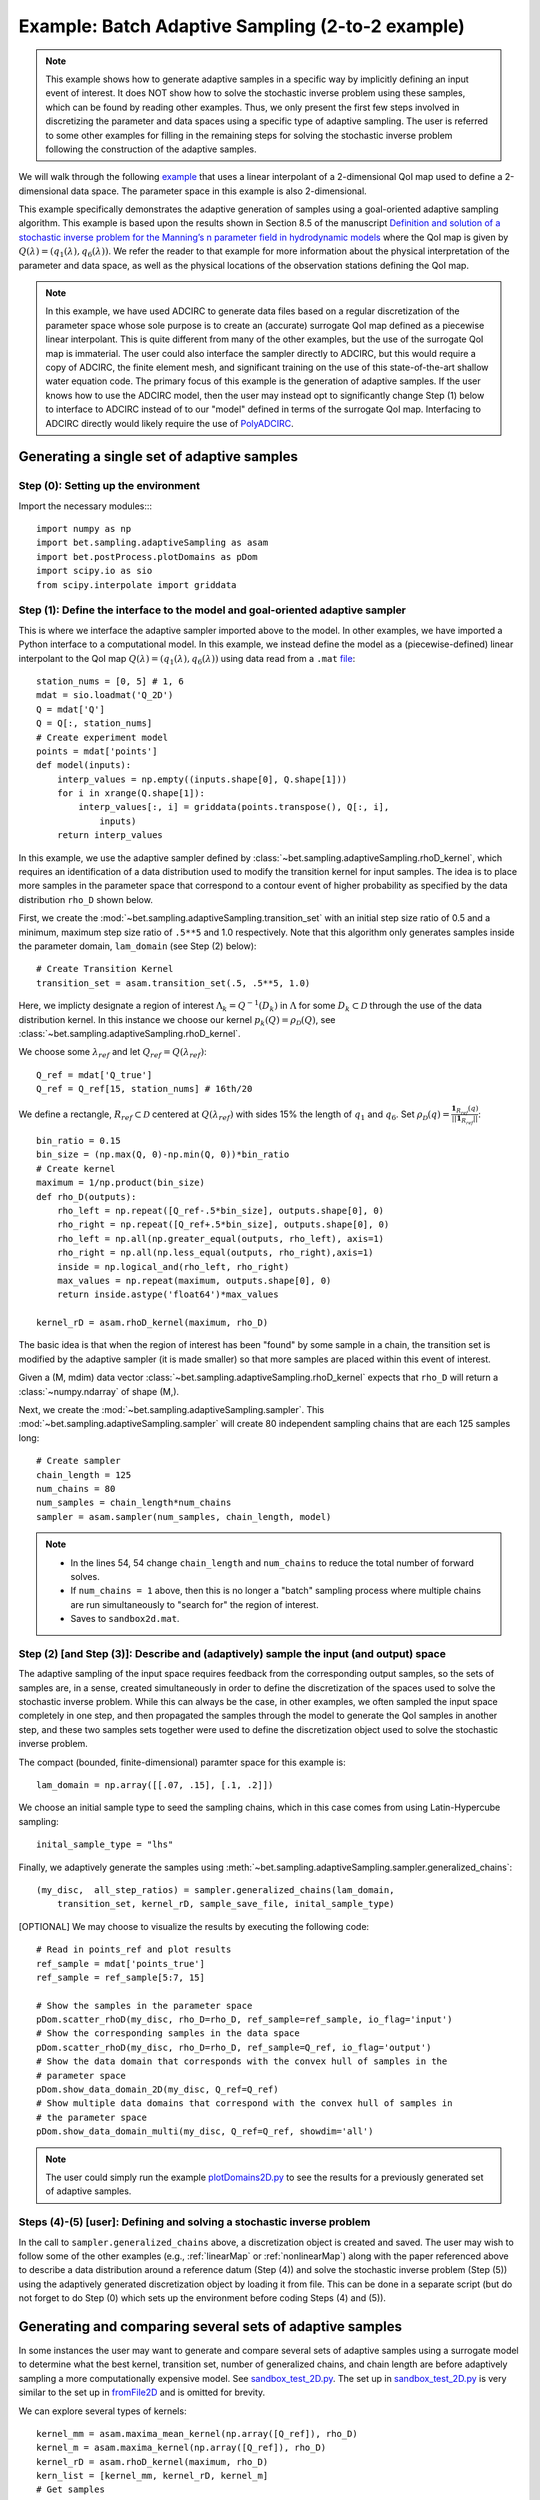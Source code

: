 .. _fromFile2DExample:

=======================================================================
Example: Batch Adaptive Sampling (2-to-2 example)
=======================================================================

.. note::

    This example shows how to generate adaptive samples in a specific
    way by implicitly defining an input event of interest. It does NOT
    show how to solve the stochastic inverse problem using these samples,
    which can be found by reading other examples. Thus, we only present
    the first few steps involved in discretizing the parameter and data
    spaces using a specific type of adaptive sampling. The user is
    referred to some other examples for filling in the remaining steps
    for solving the stochastic inverse problem following the construction
    of the adaptive samples.

We will walk through the following `example
<https://github.com/UT-CHG/BET/blob/master/examples/fromFile_ADCIRCMap/fromFile2D.py>`_
that uses a linear interpolant of
a 2-dimensional QoI map used to define a
2-dimensional data space. The parameter space in this example is also
2-dimensional.

This example specifically demonstrates the adaptive generation of samples
using  a
goal-oriented adaptive sampling algorithm.
This example is based upon the results shown in Section 8.5 of the
manuscript `Definition and solution
of a stochastic inverse problem for the Manning’s n parameter field in
hydrodynamic models <http://dx.doi.org/10.1016/j.advwatres.2015.01.011>`_
where the QoI map is given by
:math:`Q(\lambda) = (q_1(\lambda), q_6(\lambda))`.
We refer the reader to that example for more information about the
physical interpretation of the parameter and data space, as well as
the physical locations of the observation stations defining the QoI map.

.. note::

    In this example, we have used ADCIRC to generate data files
    based on a regular discretization of the parameter space whose
    sole purpose is to create an (accurate) surrogate QoI map defined as a
    piecewise linear interpolant. This is quite different from many of the
    other examples, but the use of the surrogate QoI map is immaterial. The
    user could also interface the sampler directly to ADCIRC, but this would
    require a copy of ADCIRC, the finite element mesh, and significant
    training on the use of this state-of-the-art shallow water equation code.
    The primary focus of this example is the generation of adaptive samples.
    If the user knows how to use the ADCIRC model, then the user may instead
    opt to significantly change Step (1) below to interface to ADCIRC instead
    of to our "model" defined in terms of the surrogate QoI map.
    Interfacing to ADCIRC directly would likely require the use of `PolyADCIRC
    <https://github.com/UT-CHG/PolyADCIRC>`_.

Generating a single set of adaptive samples
===========================================

Step (0): Setting up the environment
------------------------------------

Import the necessary modules::::

    import numpy as np
    import bet.sampling.adaptiveSampling as asam
    import bet.postProcess.plotDomains as pDom
    import scipy.io as sio
    from scipy.interpolate import griddata


Step (1): Define the interface to the model and goal-oriented adaptive sampler
------------------------------------------------------------------------------
This is where we interface the adaptive sampler imported above
to the model.
In other examples, we have imported a Python interface to a
computational model.
In this example, we instead define the model as
a (piecewise-defined) linear interpolant to the QoI map
:math:`Q(\lambda) =(q_1(\lambda), q_6(\lambda))` using data read
from a ``.mat``
`file <https://github.com/UT-CHG/BET/blob/master/examples/matfiles/Q_2D.mat>`_::

    station_nums = [0, 5] # 1, 6
    mdat = sio.loadmat('Q_2D')
    Q = mdat['Q']
    Q = Q[:, station_nums]
    # Create experiment model
    points = mdat['points']
    def model(inputs):
        interp_values = np.empty((inputs.shape[0], Q.shape[1]))
        for i in xrange(Q.shape[1]):
            interp_values[:, i] = griddata(points.transpose(), Q[:, i],
                inputs)
        return interp_values

In this example, we use the adaptive sampler defined by
:class:`~bet.sampling.adaptiveSampling.rhoD_kernel`, which requires
an identification of a data distribution used to modify the transition
kernel for input samples. The idea is to place more samples in the
parameter space that correspond to a contour event of higher probability
as specified by the data distribution ``rho_D`` shown below.

First, we create the :mod:`~bet.sampling.adaptiveSampling.transition_set`
with an
initial step size ratio of 0.5 and a minimum, maximum step size ratio of
``.5**5`` and 1.0 respectively. Note that this algorithm only generates
samples inside the parameter domain, ``lam_domain`` (see Step (2) below)::

    # Create Transition Kernel
    transition_set = asam.transition_set(.5, .5**5, 1.0)

Here, we implicty designate a region of interest :math:`\Lambda_k =
Q^{-1}(D_k)` in :math:`\Lambda` for some :math:`D_k \subset \mathcal{D}`
through the use of the data distribution kernel.
In this instance we choose our kernel
:math:`p_k(Q) = \rho_\mathcal{D}(Q)`, see
:class:`~bet.sampling.adaptiveSampling.rhoD_kernel`.

We choose some :math:`\lambda_{ref}` and
let :math:`Q_{ref} = Q(\lambda_{ref})`::

    Q_ref = mdat['Q_true']
    Q_ref = Q_ref[15, station_nums] # 16th/20

We define a rectangle, :math:`R_{ref} \subset \mathcal{D}` centered at
:math:`Q(\lambda_{ref})` with sides 15% the length of :math:`q_1` and
:math:`q_6`.
Set :math:`\rho_\mathcal{D}(q) = \frac{\mathbf{1}_{R_{ref}}(q)}{||\mathbf{1}_{R_{ref}}||}`::

    bin_ratio = 0.15
    bin_size = (np.max(Q, 0)-np.min(Q, 0))*bin_ratio
    # Create kernel
    maximum = 1/np.product(bin_size)
    def rho_D(outputs):
        rho_left = np.repeat([Q_ref-.5*bin_size], outputs.shape[0], 0)
        rho_right = np.repeat([Q_ref+.5*bin_size], outputs.shape[0], 0)
        rho_left = np.all(np.greater_equal(outputs, rho_left), axis=1)
        rho_right = np.all(np.less_equal(outputs, rho_right),axis=1)
        inside = np.logical_and(rho_left, rho_right)
        max_values = np.repeat(maximum, outputs.shape[0], 0)
        return inside.astype('float64')*max_values

    kernel_rD = asam.rhoD_kernel(maximum, rho_D)

The basic idea is that when the region of interest has been "found" by
some sample in a chain, the transition set is modified by the
adaptive sampler (it is made smaller) so that more samples are placed
within this event of interest.

Given a (M, mdim) data vector
:class:`~bet.sampling.adaptiveSampling.rhoD_kernel` expects that ``rho_D``
will return a :class:`~numpy.ndarray` of shape (M,).

Next, we create the :mod:`~bet.sampling.adaptiveSampling.sampler`. This
:mod:`~bet.sampling.adaptiveSampling.sampler` will create 80 independent
sampling chains that are each 125 samples long::

    # Create sampler
    chain_length = 125
    num_chains = 80
    num_samples = chain_length*num_chains
    sampler = asam.sampler(num_samples, chain_length, model)

.. note::

    * In the lines 54, 54 change ``chain_length`` and ``num_chains`` to
      reduce the total number of forward solves.
    * If ``num_chains = 1`` above, then this is no longer a "batch"
      sampling process where multiple chains are run simultaneously to
      "search for" the region of interest.
    * Saves to ``sandbox2d.mat``.

Step (2) [and Step (3)]: Describe and (adaptively) sample the input (and output) space
---------------------------------------------------------------------------------------

The adaptive sampling of the input space requires feedback from the
corresponding output samples, so the sets of samples are, in a sense,
created simultaneously in order to define the discretization of the
spaces used to solve the stochastic inverse problem.
While this can always be the case, in other examples, we often sampled the
input space completely in one step, and then propagated the samples
through the model to generate the QoI samples in another step, and
these two samples sets together were used to define the
discretization object used to solve the stochastic inverse problem.

The compact (bounded, finite-dimensional) paramter space for this
example is::

    lam_domain = np.array([[.07, .15], [.1, .2]])

We choose an initial sample type to seed the sampling chains, which
in this case comes from using Latin-Hypercube sampling::

    inital_sample_type = "lhs"

Finally, we adaptively generate the samples using
:meth:`~bet.sampling.adaptiveSampling.sampler.generalized_chains`::

    (my_disc,  all_step_ratios) = sampler.generalized_chains(lam_domain,
        transition_set, kernel_rD, sample_save_file, inital_sample_type)

[OPTIONAL] We may choose to visualize the results by executing the
following code::

    # Read in points_ref and plot results
    ref_sample = mdat['points_true']
    ref_sample = ref_sample[5:7, 15]

    # Show the samples in the parameter space
    pDom.scatter_rhoD(my_disc, rho_D=rho_D, ref_sample=ref_sample, io_flag='input')
    # Show the corresponding samples in the data space
    pDom.scatter_rhoD(my_disc, rho_D=rho_D, ref_sample=Q_ref, io_flag='output')
    # Show the data domain that corresponds with the convex hull of samples in the
    # parameter space
    pDom.show_data_domain_2D(my_disc, Q_ref=Q_ref)
    # Show multiple data domains that correspond with the convex hull of samples in
    # the parameter space
    pDom.show_data_domain_multi(my_disc, Q_ref=Q_ref, showdim='all')

.. note::

    The user could simply run the example `plotDomains2D.py
    <https://github.com/UT-CHG/BET/tree/master/examples/fromFile_ADCIRCMap/plotDomains2D.py>`_
    to see the results for a previously generated set of adaptive
    samples.

Steps (4)-(5) [user]: Defining and solving a stochastic inverse problem
-----------------------------------------------------------------------

In the call to ``sampler.generalized_chains`` above, a discretization
object is created and saved. The user may wish to follow some of the other
examples (e.g., :ref:`linearMap` or :ref:`nonlinearMap`)
along with the paper referenced above to describe a data
distribution around a reference datum (Step (4)) and solve the stochastic
inverse problem (Step (5)) using the adaptively generated discretization
object by loading it from file. This can be done in a separate script
(but do not forget to do Step (0) which sets up the environment before
coding Steps (4) and (5)).


Generating and comparing several sets of adaptive samples
==========================================================
In some instances the user may want to generate and compare several sets of
adaptive samples using a surrogate model to determine what the best kernel,
transition set, number of generalized chains, and chain length are before
adaptively sampling a more computationally expensive model. See
`sandbox_test_2D.py <https://github.com/UT-CHG/BET/tree/master/examples/fromFile_ADCIRCMap/sandbox_test_2D.py>`_.
The set up in
`sandbox_test_2D.py <https://github.com/UT-CHG/BET/tree/master/examples/fromFile_ADCIRCMap/sandbox_test_2D.py>`_
is very similar to the
set up in `fromFile2D <https://github.com/UT-CHG/BET/tree/master/examples/fromFile_ADCIRCMap/fromFile2D.py>`_
and is
omitted for brevity.

We can explore several types of kernels::

    kernel_mm = asam.maxima_mean_kernel(np.array([Q_ref]), rho_D)
    kernel_m = asam.maxima_kernel(np.array([Q_ref]), rho_D)
    kernel_rD = asam.rhoD_kernel(maximum, rho_D)
    kern_list = [kernel_mm, kernel_rD, kernel_m]
    # Get samples
    # Run with varying kernels
    gen_results = sampler.run_gen(kern_list, rho_D, maximum, param_min,
            param_max, transition_set, sample_save_file)

We can explore :class:`~bet.sampling.adaptiveSampling.transition_set` with
various inital, minimum, and maximum step size ratios::

    # Run with varying transition sets bounds
    init_ratio = [0.1, 0.25, 0.5]
    min_ratio = [2e-3, 2e-5, 2e-8]
    max_ratio = [.5, .75, 1.0]
    tk_results = sampler.run_tk(init_ratio, min_ratio, max_ratio, rho_D,
            maximum, param_min, param_max, kernel_rD, sample_save_file)

We can explore a single kernel with varying values of ratios for increasing
and decreasing the step size (i.e. the size of the hyperrectangle to draw a new
step from using a transition set)::

    increase = [1.0, 2.0, 4.0]
    decrease = [0.5, 0.5e2, 0.5e3]
    tolerance = [1e-4, 1e-6, 1e-8]
    incdec_results = sampler.run_inc_dec(increase, decrease, tolerance, rho_D,
        maximum, param_min, param_max, transition_set, sample_save_file)

.. note::

    The above examples just use a ``zip`` combination of the lists uses to
    define varying parameters for the kernels and transition sets. To explore
    the product of these lists you need to use ``numpy.meshgrid`` and
    ``numpy.ravel`` or a similar process.

To compare the results in terms of yield or the total number of samples
generated in the region of interest we can use
:class:`~bet.sampling.basicSampling.compare_yield` to display the results to screen::

    # Compare the quality of several sets of samples
    print "Compare yield of sample sets with various kernels"
    bsam.compare_yield(gen_results[3], gen_results[2], gen_results[4])
    print "Compare yield of sample sets with various transition sets bounds"
    bsam.compare_yield(tk_results[3], tk_results[2], tk_results[4])
    print "Compare yield of sample sets with variouos increase/decrease ratios"
    bsam.compare_yield(incdec_results[3], incdec_results[2],incdec_results[4])

Here :meth:`~bet.sampling.basicSampling.compare_yield` simply displays to screen the
``sample_quality`` and ``run_param`` sorted by ``sample_quality`` and indexed
by ``sort_ind``. 

